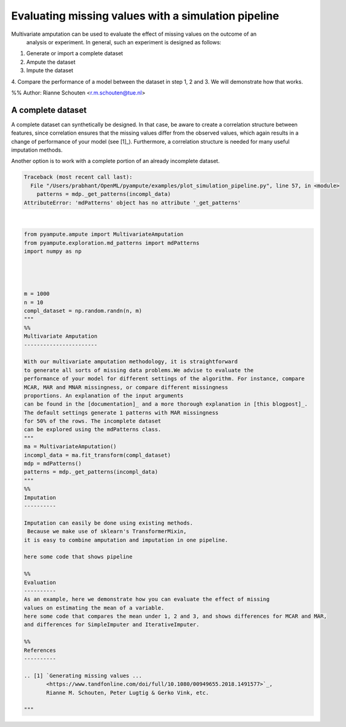 
.. DO NOT EDIT.
.. THIS FILE WAS AUTOMATICALLY GENERATED BY SPHINX-GALLERY.
.. TO MAKE CHANGES, EDIT THE SOURCE PYTHON FILE:
.. "auto_examples/plot_simulation_pipeline.py"
.. LINE NUMBERS ARE GIVEN BELOW.

.. only:: html

    .. note::
        :class: sphx-glr-download-link-note

        Click :ref:`here <sphx_glr_download_auto_examples_plot_simulation_pipeline.py>`
        to download the full example code

.. rst-class:: sphx-glr-example-title

.. _sphx_glr_auto_examples_plot_simulation_pipeline.py:


====================================================
Evaluating missing values with a simulation pipeline
====================================================

Multivariate amputation can be used to evaluate the effect of missing values on the outcome of an
 analysis or experiment. In general, such an experiment is designed as follows:

1. Generate or import a complete dataset
2. Ampute the dataset
3. Impute the dataset
4. Compare the performance of a model between the dataset in step 1, 2 and 3.
We will demonstrate how that works.

%%
Author: Rianne Schouten <r.m.schouten@tue.nl>

A complete dataset
------------------

A complete dataset can synthetically be designed.
In that case, be aware to create a correlation structure
between features, since correlation ensures that the missing values differ from the observed values,
which again results in a change of performance of your model (see [1]_). Furthermore, a correlation
structure is needed for many useful imputation methods.

Another option is to work with a complete portion of an already incomplete dataset.

.. GENERATED FROM PYTHON SOURCE LINES 29-86


.. rst-class:: sphx-glr-script-out

.. code-block:: pytb

    Traceback (most recent call last):
      File "/Users/prabhant/OpenML/pyampute/examples/plot_simulation_pipeline.py", line 57, in <module>
        patterns = mdp._get_patterns(incompl_data)
    AttributeError: 'mdPatterns' object has no attribute '_get_patterns'






|

.. code-block:: default

    from pyampute.ampute import MultivariateAmputation
    from pyampute.exploration.md_patterns import mdPatterns
    import numpy as np




    m = 1000
    n = 10
    compl_dataset = np.random.randn(n, m)
    """
    %%
    Multivariate Amputation
    -----------------------

    With our multivariate amputation methodology, it is straightforward
    to generate all sorts of missing data problems.We advise to evaluate the
    performance of your model for different settings of the algorithm. For instance, compare
    MCAR, MAR and MNAR missingness, or compare different missingness
    proportions. An explanation of the input arguments
    can be found in the [documentation]_ and a more thorough explanation in [this blogpost]_.
    The default settings generate 1 patterns with MAR missingness
    for 50% of the rows. The incomplete dataset
    can be explored using the mdPatterns class.
    """
    ma = MultivariateAmputation()
    incompl_data = ma.fit_transform(compl_dataset)
    mdp = mdPatterns()
    patterns = mdp._get_patterns(incompl_data)
    """
    %%
    Imputation
    ----------

    Imputation can easily be done using existing methods.
     Because we make use of sklearn's TransformerMixin,
    it is easy to combine amputation and imputation in one pipeline.

    here some code that shows pipeline

    %%
    Evaluation
    ----------
    As an example, here we demonstrate how you can evaluate the effect of missing
    values on estimating the mean of a variable.
    here some code that compares the mean under 1, 2 and 3, and shows differences for MCAR and MAR,
    and differences for SimpleImputer and IterativeImputer.

    %%
    References
    ----------

    .. [1] `Generating missing values ...
           <https://www.tandfonline.com/doi/full/10.1080/00949655.2018.1491577>`_,
           Rianne M. Schouten, Peter Lugtig & Gerko Vink, etc.

    """


.. rst-class:: sphx-glr-timing

   **Total running time of the script:** ( 0 minutes  0.009 seconds)


.. _sphx_glr_download_auto_examples_plot_simulation_pipeline.py:


.. only :: html

 .. container:: sphx-glr-footer
    :class: sphx-glr-footer-example



  .. container:: sphx-glr-download sphx-glr-download-python

     :download:`Download Python source code: plot_simulation_pipeline.py <plot_simulation_pipeline.py>`



  .. container:: sphx-glr-download sphx-glr-download-jupyter

     :download:`Download Jupyter notebook: plot_simulation_pipeline.ipynb <plot_simulation_pipeline.ipynb>`


.. only:: html

 .. rst-class:: sphx-glr-signature

    `Gallery generated by Sphinx-Gallery <https://sphinx-gallery.github.io>`_
